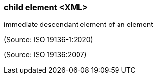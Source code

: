 === child element <XML>

immediate descendant element of an element

(Source: ISO 19136-1:2020)

(Source: ISO 19136:2007)

